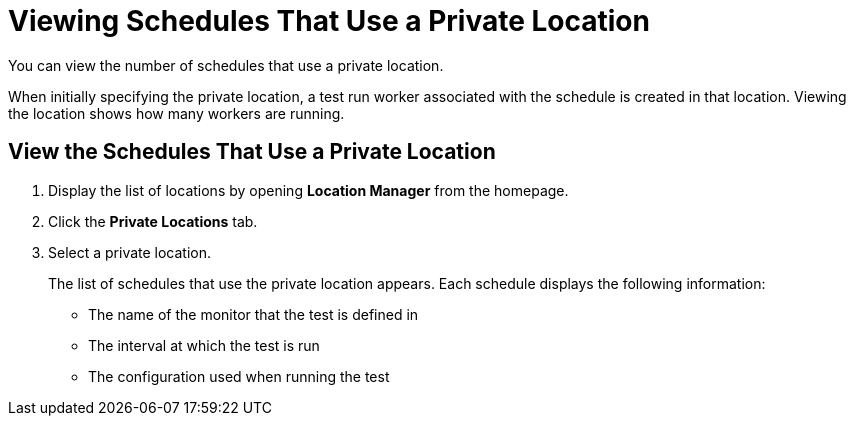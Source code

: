 = Viewing Schedules That Use a Private Location

You can view the number of schedules that use a private location. 

When initially specifying the private location, a test run worker associated with the schedule is created in that location. Viewing the location shows how many workers are running.

== View the Schedules That Use a Private Location

. Display the list of locations by opening *Location Manager* from the homepage.
. Click the *Private Locations* tab.
. Select a private location.
+
The list of schedules that use the private location appears. Each schedule displays the following information:

* The name of the monitor that the test is defined in
* The interval at which the test is run
* The configuration used when running the test
